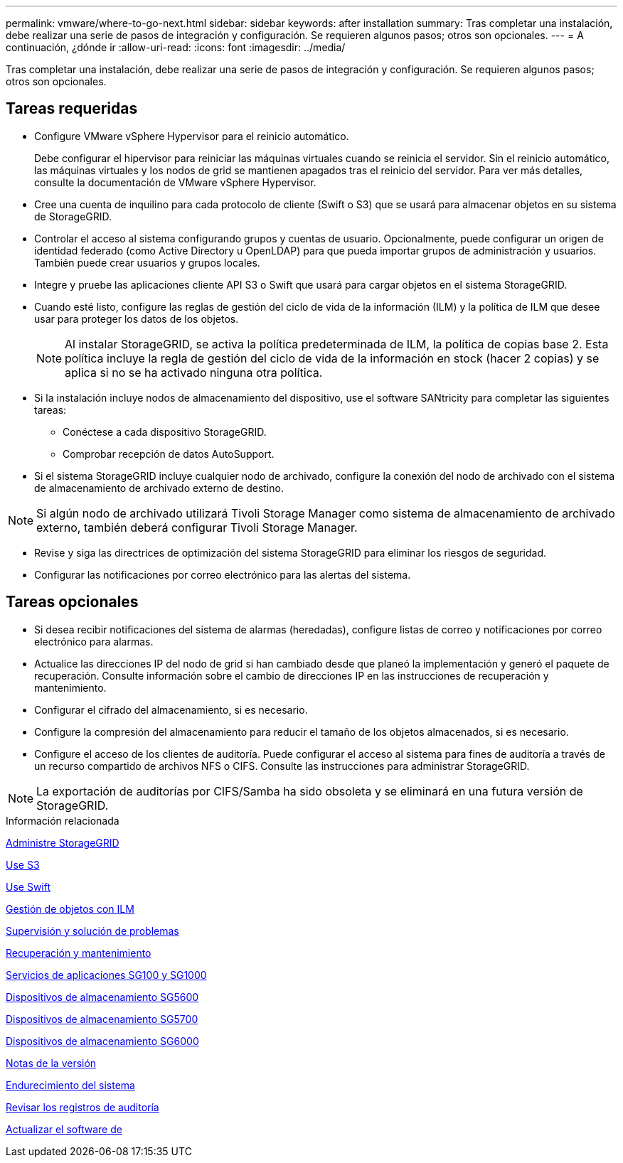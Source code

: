 ---
permalink: vmware/where-to-go-next.html 
sidebar: sidebar 
keywords: after installation 
summary: Tras completar una instalación, debe realizar una serie de pasos de integración y configuración. Se requieren algunos pasos; otros son opcionales. 
---
= A continuación, ¿dónde ir
:allow-uri-read: 
:icons: font
:imagesdir: ../media/


[role="lead"]
Tras completar una instalación, debe realizar una serie de pasos de integración y configuración. Se requieren algunos pasos; otros son opcionales.



== Tareas requeridas

* Configure VMware vSphere Hypervisor para el reinicio automático.
+
Debe configurar el hipervisor para reiniciar las máquinas virtuales cuando se reinicia el servidor. Sin el reinicio automático, las máquinas virtuales y los nodos de grid se mantienen apagados tras el reinicio del servidor. Para ver más detalles, consulte la documentación de VMware vSphere Hypervisor.

* Cree una cuenta de inquilino para cada protocolo de cliente (Swift o S3) que se usará para almacenar objetos en su sistema de StorageGRID.
* Controlar el acceso al sistema configurando grupos y cuentas de usuario. Opcionalmente, puede configurar un origen de identidad federado (como Active Directory u OpenLDAP) para que pueda importar grupos de administración y usuarios. También puede crear usuarios y grupos locales.
* Integre y pruebe las aplicaciones cliente API S3 o Swift que usará para cargar objetos en el sistema StorageGRID.
* Cuando esté listo, configure las reglas de gestión del ciclo de vida de la información (ILM) y la política de ILM que desee usar para proteger los datos de los objetos.
+

NOTE: Al instalar StorageGRID, se activa la política predeterminada de ILM, la política de copias base 2. Esta política incluye la regla de gestión del ciclo de vida de la información en stock (hacer 2 copias) y se aplica si no se ha activado ninguna otra política.

* Si la instalación incluye nodos de almacenamiento del dispositivo, use el software SANtricity para completar las siguientes tareas:
+
** Conéctese a cada dispositivo StorageGRID.
** Comprobar recepción de datos AutoSupport.


* Si el sistema StorageGRID incluye cualquier nodo de archivado, configure la conexión del nodo de archivado con el sistema de almacenamiento de archivado externo de destino.



NOTE: Si algún nodo de archivado utilizará Tivoli Storage Manager como sistema de almacenamiento de archivado externo, también deberá configurar Tivoli Storage Manager.

* Revise y siga las directrices de optimización del sistema StorageGRID para eliminar los riesgos de seguridad.
* Configurar las notificaciones por correo electrónico para las alertas del sistema.




== Tareas opcionales

* Si desea recibir notificaciones del sistema de alarmas (heredadas), configure listas de correo y notificaciones por correo electrónico para alarmas.
* Actualice las direcciones IP del nodo de grid si han cambiado desde que planeó la implementación y generó el paquete de recuperación. Consulte información sobre el cambio de direcciones IP en las instrucciones de recuperación y mantenimiento.
* Configurar el cifrado del almacenamiento, si es necesario.
* Configure la compresión del almacenamiento para reducir el tamaño de los objetos almacenados, si es necesario.
* Configure el acceso de los clientes de auditoría. Puede configurar el acceso al sistema para fines de auditoría a través de un recurso compartido de archivos NFS o CIFS. Consulte las instrucciones para administrar StorageGRID.



NOTE: La exportación de auditorías por CIFS/Samba ha sido obsoleta y se eliminará en una futura versión de StorageGRID.

.Información relacionada
xref:../admin/index.adoc[Administre StorageGRID]

xref:../s3/index.adoc[Use S3]

xref:../swift/index.adoc[Use Swift]

xref:../ilm/index.adoc[Gestión de objetos con ILM]

xref:../monitor/index.adoc[Supervisión y solución de problemas]

xref:../maintain/index.adoc[Recuperación y mantenimiento]

xref:../sg100-1000/index.adoc[Servicios de aplicaciones SG100 y SG1000]

xref:../sg5600/index.adoc[Dispositivos de almacenamiento SG5600]

xref:../sg5700/index.adoc[Dispositivos de almacenamiento SG5700]

xref:../sg6000/index.adoc[Dispositivos de almacenamiento SG6000]

xref:../release-notes/index.adoc[Notas de la versión]

xref:../harden/index.adoc[Endurecimiento del sistema]

xref:../audit/index.adoc[Revisar los registros de auditoría]

xref:../upgrade/index.adoc[Actualizar el software de]

